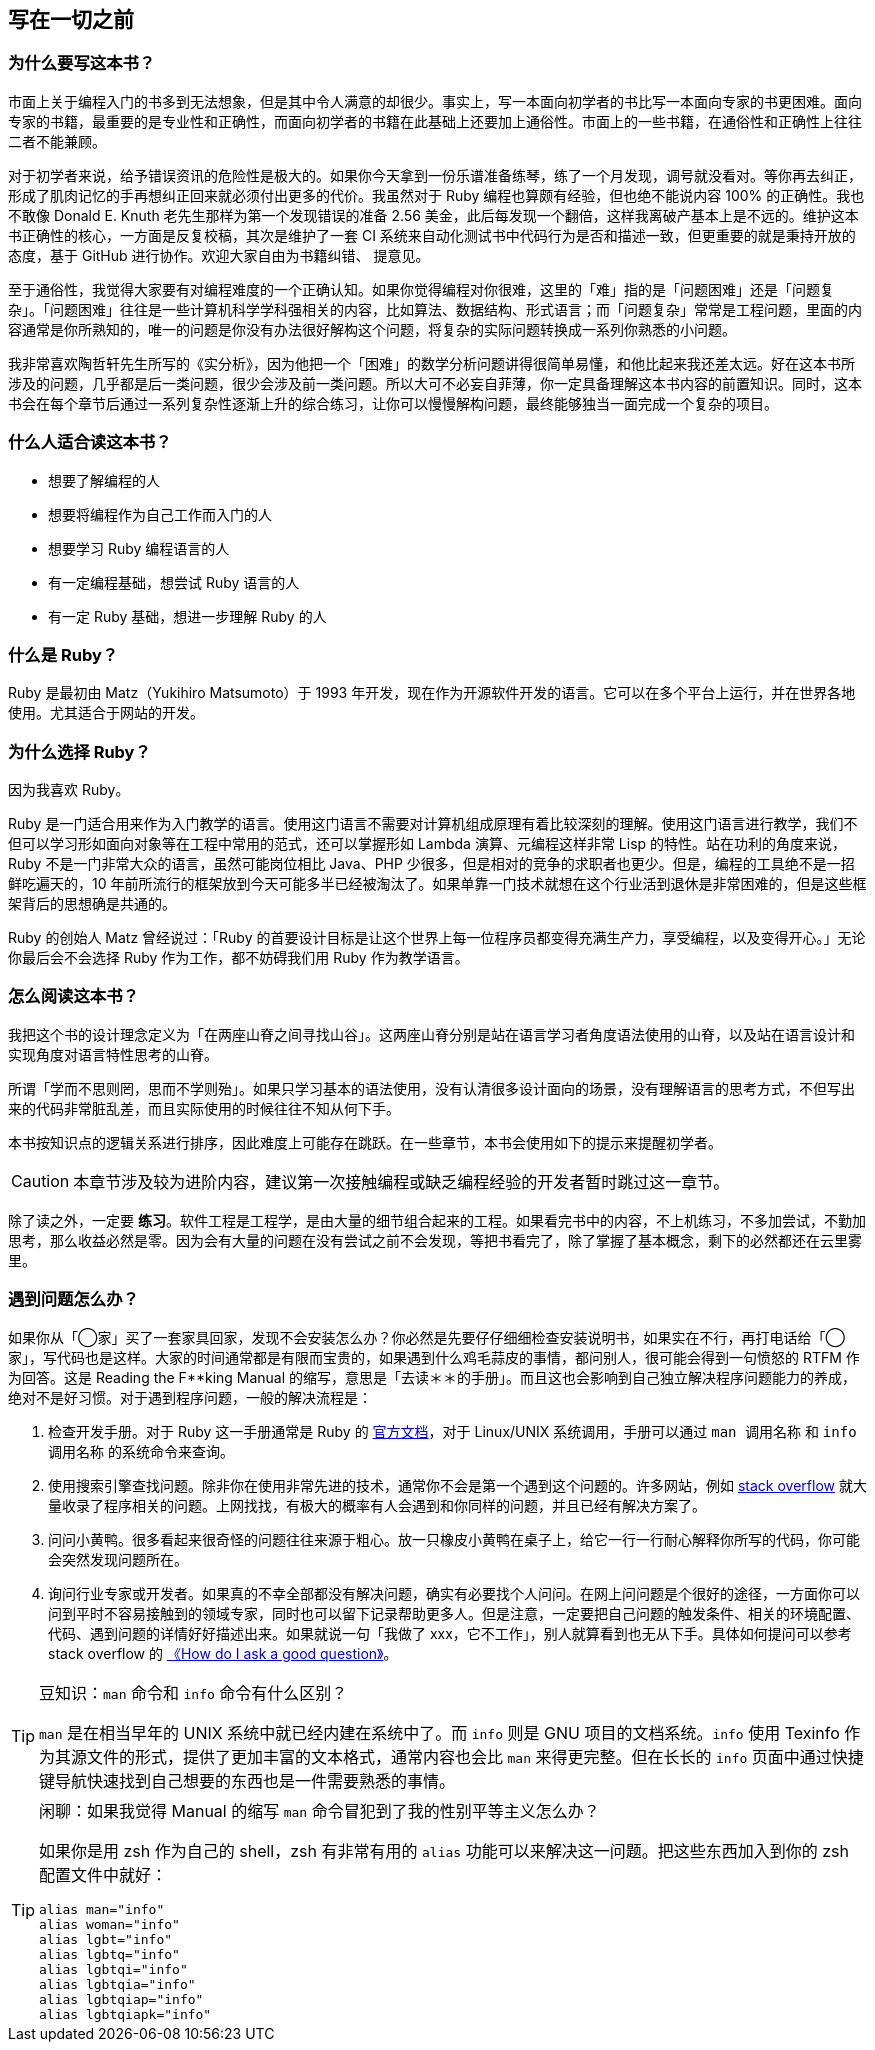 == 写在一切之前

=== 为什么要写这本书？

市面上关于编程入门的书多到无法想象，但是其中令人满意的却很少。事实上，写一本面向初学者的书比写一本面向专家的书更困难。面向专家的书籍，最重要的是专业性和正确性，而面向初学者的书籍在此基础上还要加上通俗性。市面上的一些书籍，在通俗性和正确性上往往二者不能兼顾。

对于初学者来说，给予错误资讯的危险性是极大的。如果你今天拿到一份乐谱准备练琴，练了一个月发现，调号就没看对。等你再去纠正，形成了肌肉记忆的手再想纠正回来就必须付出更多的代价。我虽然对于 Ruby 编程也算颇有经验，但也绝不能说内容 100% 的正确性。我也不敢像 Donald E. Knuth 老先生那样为第一个发现错误的准备 2.56 美金，此后每发现一个翻倍，这样我离破产基本上是不远的。维护这本书正确性的核心，一方面是反复校稿，其次是维护了一套 CI 系统来自动化测试书中代码行为是否和描述一致，但更重要的就是秉持开放的态度，基于 GitHub 进行协作。欢迎大家自由为书籍纠错、 提意见。

至于通俗性，我觉得大家要有对编程难度的一个正确认知。如果你觉得编程对你很难，这里的「难」指的是「问题困难」还是「问题复杂」。「问题困难」往往是一些计算机科学学科强相关的内容，比如算法、数据结构、形式语言；而「问题复杂」常常是工程问题，里面的内容通常是你所熟知的，唯一的问题是你没有办法很好解构这个问题，将复杂的实际问题转换成一系列你熟悉的小问题。

我非常喜欢陶哲轩先生所写的《实分析》，因为他把一个「困难」的数学分析问题讲得很简单易懂，和他比起来我还差太远。好在这本书所涉及的问题，几乎都是后一类问题，很少会涉及前一类问题。所以大可不必妄自菲薄，你一定具备理解这本书内容的前置知识。同时，这本书会在每个章节后通过一系列复杂性逐渐上升的综合练习，让你可以慢慢解构问题，最终能够独当一面完成一个复杂的项目。

=== 什么人适合读这本书？

- 想要了解编程的人
- 想要将编程作为自己工作而入门的人
- 想要学习 Ruby 编程语言的人
- 有一定编程基础，想尝试 Ruby 语言的人
- 有一定 Ruby 基础，想进一步理解 Ruby 的人

=== 什么是 Ruby？

Ruby 是最初由 Matz（Yukihiro Matsumoto）于 1993 年开发，现在作为开源软件开发的语言。它可以在多个平台上运行，并在世界各地使用。尤其适合于网站的开发。

=== 为什么选择 Ruby？

因为我喜欢 Ruby。

Ruby 是一门适合用来作为入门教学的语言。使用这门语言不需要对计算机组成原理有着比较深刻的理解。使用这门语言进行教学，我们不但可以学习形如面向对象等在工程中常用的范式，还可以掌握形如 Lambda 演算、元编程这样非常 Lisp 的特性。站在功利的角度来说，Ruby 不是一门非常大众的语言，虽然可能岗位相比 Java、PHP 少很多，但是相对的竞争的求职者也更少。但是，编程的工具绝不是一招鲜吃遍天的，10 年前所流行的框架放到今天可能多半已经被淘汰了。如果单靠一门技术就想在这个行业活到退休是非常困难的，但是这些框架背后的思想确是共通的。

Ruby 的创始人 Matz 曾经说过：「Ruby 的首要设计目标是让这个世界上每一位程序员都变得充满生产力，享受编程，以及变得开心。」无论你最后会不会选择 Ruby 作为工作，都不妨碍我们用 Ruby 作为教学语言。

=== 怎么阅读这本书？

我把这个书的设计理念定义为「在两座山脊之间寻找山谷」。这两座山脊分别是站在语言学习者角度语法使用的山脊，以及站在语言设计和实现角度对语言特性思考的山脊。

所谓「学而不思则罔，思而不学则殆」。如果只学习基本的语法使用，没有认清很多设计面向的场景，没有理解语言的思考方式，不但写出来的代码非常脏乱差，而且实际使用的时候往往不知从何下手。

本书按知识点的逻辑关系进行排序，因此难度上可能存在跳跃。在一些章节，本书会使用如下的提示来提醒初学者。

CAUTION: 本章节涉及较为进阶内容，建议第一次接触编程或缺乏编程经验的开发者暂时跳过这一章节。

除了读之外，一定要 **练习**。软件工程是工程学，是由大量的细节组合起来的工程。如果看完书中的内容，不上机练习，不多加尝试，不勤加思考，那么收益必然是零。因为会有大量的问题在没有尝试之前不会发现，等把书看完了，除了掌握了基本概念，剩下的必然都还在云里雾里。

=== 遇到问题怎么办？

如果你从「◯家」买了一套家具回家，发现不会安装怎么办？你必然是先要仔仔细细检查安装说明书，如果实在不行，再打电话给「◯家」，写代码也是这样。大家的时间通常都是有限而宝贵的，如果遇到什么鸡毛蒜皮的事情，都问别人，很可能会得到一句愤怒的 RTFM 作为回答。这是 Reading the F**king Manual 的缩写，意思是「去读＊＊的手册」。而且这也会影响到自己独立解决程序问题能力的养成，绝对不是好习惯。对于遇到程序问题，一般的解决流程是：

1. 检查开发手册。对于 Ruby 这一手册通常是 Ruby 的 https://ruby-doc.org/[官方文档]，对于 Linux/UNIX 系统调用，手册可以通过 `man 调用名称` 和 `info 调用名称` 的系统命令来查询。
2. 使用搜索引擎查找问题。除非你在使用非常先进的技术，通常你不会是第一个遇到这个问题的。许多网站，例如 https://stackoverflow.com/[stack overflow] 就大量收录了程序相关的问题。上网找找，有极大的概率有人会遇到和你同样的问题，并且已经有解决方案了。
3. 问问小黄鸭。很多看起来很奇怪的问题往往来源于粗心。放一只橡皮小黄鸭在桌子上，给它一行一行耐心解释你所写的代码，你可能会突然发现问题所在。
4. 询问行业专家或开发者。如果真的不幸全部都没有解决问题，确实有必要找个人问问。在网上问问题是个很好的途径，一方面你可以问到平时不容易接触到的领域专家，同时也可以留下记录帮助更多人。但是注意，一定要把自己问题的触发条件、相关的环境配置、代码、遇到问题的详情好好描述出来。如果就说一句「我做了 xxx，它不工作」，别人就算看到也无从下手。具体如何提问可以参考 stack overflow 的 https://stackoverflow.com/help/how-to-ask[《How do I ask a good question》]。

[TIP]
.豆知识：`man` 命令和 `info` 命令有什么区别？
====
`man` 是在相当早年的 UNIX 系统中就已经内建在系统中了。而 `info` 则是 GNU 项目的文档系统。`info` 使用 Texinfo 作为其源文件的形式，提供了更加丰富的文本格式，通常内容也会比 `man` 来得更完整。但在长长的 `info` 页面中通过快捷键导航快速找到自己想要的东西也是一件需要熟悉的事情。
====

[TIP]
.闲聊：如果我觉得 Manual 的缩写 `man` 命令冒犯到了我的性别平等主义怎么办？
====
如果你是用 zsh 作为自己的 shell，zsh 有非常有用的 `alias` 功能可以来解决这一问题。把这些东西加入到你的 zsh 配置文件中就好：

[source,zsh]
----
alias man="info"
alias woman="info"
alias lgbt="info"
alias lgbtq="info"
alias lgbtqi="info"
alias lgbtqia="info"
alias lgbtqiap="info"
alias lgbtqiapk="info"
----
====
